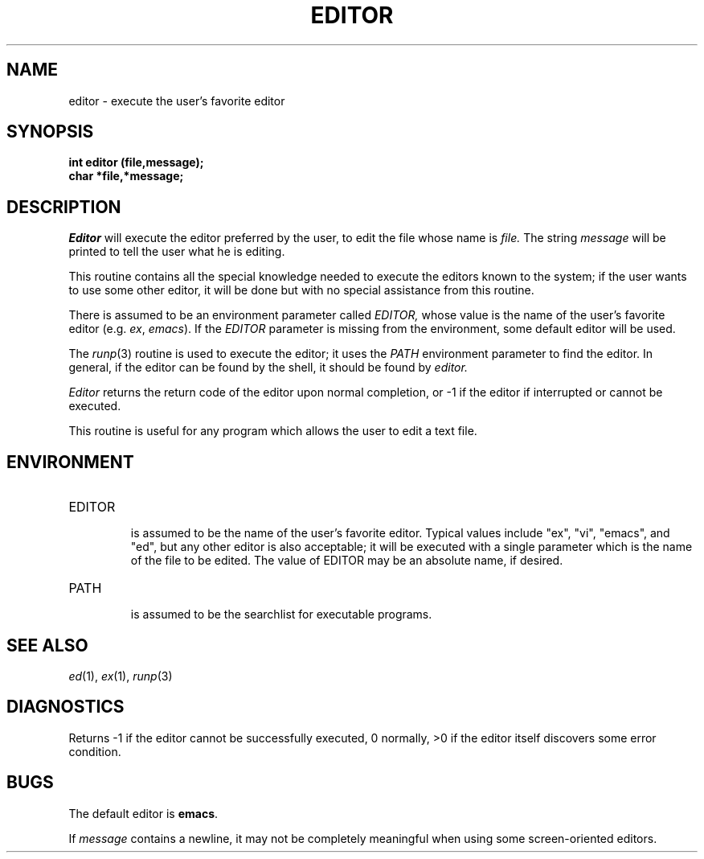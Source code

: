 .\"
.\" $Id: editor.3,v 1.3 89/12/26 11:16:18 bww Exp $
.\"
.\" HISTORY
.\" $Log:	editor.3,v $
.\" Revision 1.3  89/12/26  11:16:18  bww
.\" 	Revised for 2.6 MSD release.
.\" 	[89/12/25            bww]
.\" 
.\" 13-Nov-86  Andi Swimmer (andi) at Carnegie-Mellon University
.\"	Revised for 4.3.
.\"
.\" 12-Nov-80  Mike Accetta (mja) at Carnegie-Mellon University
.\"	Removed references to obsolete editors.
.\"
.\" 06-Dec-79  Steven Shafer (sas) at Carnegie-Mellon University
.\"	Created.
.\"
.TH EDITOR 3 11/12/80
.CM 2
.SH "NAME"
editor \- execute the user's favorite editor
.SH "SYNOPSIS"
.B
int editor (file,message);
.br
.B
char *file,*message;
.SH "DESCRIPTION"
.I
Editor
will execute the editor preferred by the user,
to edit the file whose name is
.I
file.
The string
.I
message
will be printed to tell the user what he is editing.
.sp
This routine contains all the special knowledge needed to
execute the editors known to the system; if the user wants
to use some other editor, it will be done but with no special
assistance from this routine.
.sp
There is assumed to be an environment parameter called
.I
EDITOR,
whose value is the name of the user's favorite editor
(e.g.
.IR ex ,
.IR emacs ).
If the
.I
EDITOR
parameter is missing from the environment, some default
editor will be used.
.sp
The
.IR runp (3)
routine
is used to execute the editor; it uses the
.I
PATH
environment parameter to find the editor.
In general, if
the editor can be found by the shell, it should be found
by
.I
editor.
.sp
.I
Editor
returns the return code of the editor upon normal
completion, or 
\-1 
if the editor if interrupted or cannot
be executed.
.sp
This routine is useful for any program which allows the user
to edit a text file.
.SH "ENVIRONMENT"
.TP
EDITOR
.br
is assumed to be the name of the user's favorite editor.
Typical values include "ex", "vi", "emacs", and "ed", but
any other editor is also acceptable; it will be executed with a
single parameter which is the name of the file to be edited.
The value of EDITOR may be an absolute name, if desired.
.TP
PATH
.br
is assumed to be the searchlist for executable programs.
.i0
.DT
.PP
.SH "SEE ALSO"
.IR ed (1),
.IR ex (1),
.IR runp (3)
.SH "DIAGNOSTICS"
Returns 
\-1 
if the editor cannot be successfully executed,
0 normally, >0 if the editor itself discovers some error condition.
.SH "BUGS"
The default editor is 
.BR emacs .
.sp
If
.I
message
contains a newline, it may not be completely meaningful when
using some screen-oriented editors.
